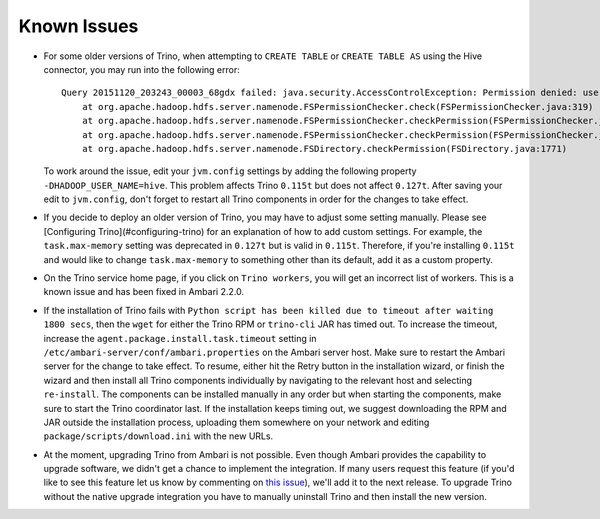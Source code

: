 Known Issues
============

* For some older versions of Trino, when attempting to ``CREATE TABLE`` or
  ``CREATE TABLE AS`` using the Hive connector, you may run into the following
  error::

    Query 20151120_203243_00003_68gdx failed: java.security.AccessControlException: Permission denied: user=hive, access=WRITE, inode="/apps/hive/warehouse/nation":hdfs:hdfs:drwxr-xr-x
        at org.apache.hadoop.hdfs.server.namenode.FSPermissionChecker.check(FSPermissionChecker.java:319)
        at org.apache.hadoop.hdfs.server.namenode.FSPermissionChecker.checkPermission(FSPermissionChecker.java:219)
        at org.apache.hadoop.hdfs.server.namenode.FSPermissionChecker.checkPermission(FSPermissionChecker.java:190)
        at org.apache.hadoop.hdfs.server.namenode.FSDirectory.checkPermission(FSDirectory.java:1771)

  To work around the issue, edit your ``jvm.config`` settings by adding the
  following property ``-DHADOOP_USER_NAME=hive``. This problem affects Trino
  ``0.115t`` but does not affect ``0.127t``. After saving your edit to
  ``jvm.config``, don't forget to restart all Trino components in order for
  the changes to take effect.

* If you decide to deploy an older version of Trino, you may have to adjust
  some setting manually. Please see [Configuring Trino](#configuring-trino)
  for an explanation of how to add custom settings. For example, the
  ``task.max-memory`` setting was deprecated in ``0.127t`` but is valid in
  ``0.115t``. Therefore, if you're installing ``0.115t`` and would like to
  change ``task.max-memory`` to something other than its default, add it as
  a custom property.

* On the Trino service home page, if you click on ``Trino workers``, you
  will get an incorrect list of workers. This is a known issue and has been
  fixed in Ambari 2.2.0.

* If the installation of Trino fails with ``Python script has been killed
  due to timeout after waiting 1800 secs``, then the ``wget`` for either the
  Trino RPM or ``trino-cli`` JAR has timed out. To increase the timeout,
  increase the ``agent.package.install.task.timeout`` setting in
  ``/etc/ambari-server/conf/ambari.properties`` on the Ambari server host.
  Make sure to restart the Ambari server for the change to take effect.
  To resume, either hit the Retry button in the installation wizard, or
  finish the wizard and then install all Trino components individually by
  navigating to the relevant host and selecting ``re-install``. The
  components can be installed manually in any order but when starting the
  components, make sure to start the Trino coordinator last. If the
  installation keeps timing out, we suggest downloading the RPM and JAR
  outside the installation process, uploading them somewhere on your network
  and editing ``package/scripts/download.ini`` with the new URLs.

* At the moment, upgrading Trino from Ambari is not possible. Even though
  Ambari provides the capability to upgrade software, we didn't get a chance
  to implement the integration. If many users request this feature
  (if you'd like to see this feature let us know by commenting on
  `this issue <https://github.com/prestodb/ambari-presto-service/issues/17>`_),
  we'll add it to the next release. To upgrade Trino without the native
  upgrade integration you have to manually uninstall Trino and then install
  the new version.